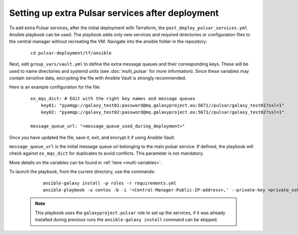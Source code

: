 Setting up extra Pulsar services after deployment
=================================================

To add extra Pulsar services, after the initial deployment with Terraform, the ``post_deploy_pulsar_services.yml`` Ansible playbook can be used. 
The playbook adds only new services and required directories or configuration files to the central manager without recreating the VM.
Navigate into the ansible folder in the repository:

    ::

        cd pulsar-deployment/tf/ansible

Next, edit ``group_vars/vault.yml`` to define the extra message queues and their corresponding keys. These will be used to name directories and systemd units (see :doc:`multi_pulsar` for more information). Since these variables may contain sensitive data, encrypting the file with Ansible Vault is strongly recommended.

Here is an example configuration for the file:

    ::

        ex_mqs_dict: # Edit with the right key names and message queues
            key01: "pyamqp://galaxy_test01:password@mq.galaxyproject.eu:5671//pulsar/galaxy_test01?ssl=1"
            key02: "pyamqp://galaxy_test02:password@mq.galaxyproject.eu:5671//pulsar/galaxy_test02?ssl=1"

        message_queue_url: "<message_queue_used_during_deployment>"

Once you have updated the file, save it, exit, and encrypt it if using Ansible Vault.

``message_queue_url`` is the initial message queue url belonging to the main pulsar service. If defined, the playbook will check against ``ex_mqs_dict`` for duplicates to avoid conflicts. This parameter is not mandatory.

More details on the variables can be found in :ref:`here <multi-variables>`. 

To launch the playbook, from the current directory, use the commands:

    ::

        ansible-galaxy install -p roles -r requirements.yml
        ansible-playbook -u centos -b -i '<Central-Manager-Public-IP-address>,' --private-key <private_ssh_key> post_deploy_pulsar_services.yml --vault-password-file <path>

 .. note::
    This playbook uses the ``galaxyproject.pulsar`` role to set up the services, if it was already installed during previous runs the ``ansible-galaxy install`` command can be skipped.
